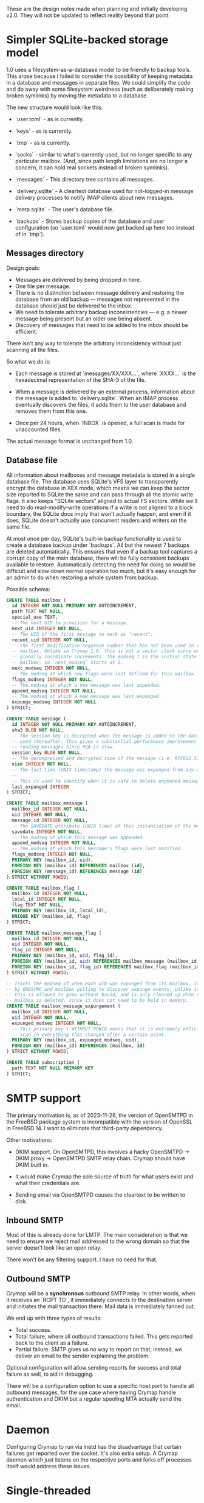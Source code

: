 #+STARTUP: fold

These are the design notes made when planning and initially developing v2.0.
They will not be updated to reflect reality beyond that point.

* Simpler SQLite-backed storage model

1.0 uses a filesystem-as-a-database model to be friendly to backup tools. This
arose because I failed to consider the possibility of keeping metadata in a
database and messages in separate files. We could simplify the code and do away
with some filesystem weirdness (such as deliberately making broken symlinks) by
moving the metadata to a database.

The new structure would look like this:

- `user.toml` - as is currently.

- `keys` - as is currently.

- `tmp` - as is currently.

- `socks` - similar to what's currently used, but no longer specific to any
  particular mailbox. (And, since path length limitations are no longer a
  concern, it can hold real sockets instead of broken symlinks).

- `messages` - This directory tree contains all messages.

- `delivery.sqlite` - A cleartext database used for not-logged-in message
  delivery processes to notify IMAP clients about new messages.

- `meta.sqlite` - The user's database file.

- `backups` - Stores backup copies of the database and user configuration (so
  `user.toml` would now get backed up here too instead of in `tmp`).

** Messages directory

Design goals:

- Messages are delivered by being dropped in here.
- One file per message.
- There is no distinction between message delivery and restoring the database
  from an old backup --- messages not represented in the database should just
  be delivered to the inbox.
- We need to tolerate arbitrary backup inconsistencies --- e.g. a newer message
  being present but an older one being absent.
- Discovery of messages that need to be added to the inbox should be efficient.

There isn't any way to tolerate the arbitrary inconsistency without just
scanning all the files.

So what we do is:

- Each message is stored at `messages/XX/XXX...`, where `XXXX...` is the
  hexadecimal representation of the SHA-3 of the file.

- When a message is delivered by an external process, information about the
  message is added to `delivery.sqlite`. When an IMAP process eventually
  discovers the files, it adds them to the user database and removes them from
  this one.

- Once per 24 hours, when `INBOX` is opened, a full scan is made for
  unaccounted files.

The actual message format is unchanged from 1.0.

** Database file

All information about mailboxes and message metadata is stored in a single
database file. The database uses SQLite's VFS layer to transparently encrypt
the database in XEX mode, which means we can keep the sector size reported to
SQLite the same and can pass through all the atomic write flags. It also keeps
"SQLite sectors" aligned to actual FS sectors. While we'll need to do
read-modify-write operations if a write is not aligned to a block boundary, the
SQLite docs imply that won't actually happen, and even if it does, SQLite
doesn't actually use concurrent readers and writers on the same file.

At most once per day, SQLite's built-in backup functionality is used to create
a database backup under `backups`. All but the newest 7 backups are deleted
automatically. This ensures that even if a backup tool captures a corrupt copy
of the main database, there will be fully consistent backups available to
restore. Automatically detecting the need for doing so would be difficult and
slow down normal operation too much, but it's easy enough for an admin to do
when restoring a whole system from backup.

Possible schema:

#+BEGIN_SRC sql
  CREATE TABLE mailbox (
    id INTEGER NOT NULL PRIMARY KEY AUTOINCREMENT,
    path TEXT NOT NULL,
    special_use TEXT,
    -- The next UID to provision for a message.
    next_uid INTEGER NOT NULL,
    -- The UID of the first message to mark as "recent".
    recent_uid INTEGER NOT NULL,
    -- The first modification sequence number that has not been used in this
    -- mailbox. Unlike in Crymap 1.0, this is not a vector clock since we can
    -- globally coordinate increments. The modseq 1 is the initial state of the
    -- mailbox, so `next_modseq` starts at 2.
    next_modseq INTEGER NOT NULL,
    -- The modseq at which new flags were last defined for this mailbox.
    flags_modseq INTEGER NOT NULL,
    -- The modseq at which a new message was last appended.
    append_modseq INTEGER NOT NULL,
    -- The modseq at which a new message was last expunged.
    expunge_modseq INTEGER NOT NULL
  ) STRICT;

  CREATE TABLE message (
    id INTEGER NOT NULL PRIMARY KEY AUTOINCREMENT,
    sha3 BLOB NOT NULL,
    -- The session key is decrypted when the message is added to the database and
    -- used thereafter. This gives a substantial performance improvement when
    -- reading messages since RSA is slow.
    session_key BLOB NOT NULL,
    -- The decompressed and decrypted size of the message (i.e. RFC822.SIZE).
    size INTEGER NOT NULL,
    -- The last time (UNIX timestamp) the message was expunged from any mailbox.
    --
    -- This is used to identify when it is safe to delete orphaned messages.
    last_expunged INTEGER
  ) STRICT;

  CREATE TABLE mailbox_message (
    mailbox_id INTEGER NOT NULL,
    uid INTEGER NOT NULL,
    message_id INTEGER NOT NULL,
    -- The SAVEDATE attribute (UNIX time) of this instantiation of the message.
    savedate INTEGER NOT NULL,
    -- The modseq at which this message was appended.
    append_modseq INTEGER NOT NULL,
    -- The modseq at which this message's flags were last modified.
    flags_modseq INTEGER NOT NULL,
    PRIMARY KEY (mailbox_id, uid),
    FOREIGN KEY (mailbox_id) REFERENCES mailbox (id),
    FOREIGN KEY (message_id) REFERENCES message (id)
  ) STRICT WITHOUT ROWID;

  CREATE TABLE mailbox_flag (
    mailbox_id INTEGER NOT NULL,
    local_id INTEGER NOT NULL,
    flag TEXT NOT NULL,
    PRIMARY KEY (mailbox_id, local_id),
    UNIQUE KEY (mailbox_id, flag)
  ) STRICT;

  CREATE TABLE mailbox_message_flag (
    mailbox_id INTEGER NOT NULL,
    uid INTEGER NOT NULL,
    flag_id INTEGER NOT NULL,
    PRIMARY KEY (mailbox_id, uid, flag_id),
    FOREIGN KEY (mailbox_id, uid) REFERENCES mailbox_message (mailbox_id, uid),
    FOREIGN KEY (mailbox_id, flag_id) REFERENCES mailbox_flag (mailbox_id, flag_id),
  ) STRICT WITHOUT ROWID;

  -- Tracks the modseq of when each UID was expunged from its mailbox. It is used
  -- by QRESYNC and mailbox polling to discover expunge events. Unlike in V1,
  -- this is allowed to grow without bound, and is only cleaned up when the whole
  -- mailbox is deleted, since it does not need to be held in memory.
  CREATE TABLE mailbox_message_expungement (
    mailbox_id INTEGER NOT NULL,
    uid INTEGER NOT NULL,
    expunged_modseq INTEGER NOT NULL,
    -- This primary key + WITHOUT ROWID means that it is extremely efficient to
    -- scan in everything that changed after a certain point.
    PRIMARY KEY (mailbox_id, expunged_modseq, uid),
    FOREIGN KEY (mailbox_id) REFERENCES (mailbox, id)
  ) STRICT WITHOUT ROWID;

  CREATE TABLE subscription (
    path TEXT NOT NULL PRIMARY KEY
  ) STRICT;
#+END_SRC

* SMTP support

The primary motivation is, as of 2023-11-26, the version of OpenSMTPD in the
FreeBSD package system is incompatible with the version of OpenSSL in
FreeBSD 14. I want to eliminate that third-party dependency.

Other motivations:

- DKIM support. On OpenSMTPD, this involves a hacky OpenSMTPD -> DKIM proxy ->
  OpenSMTPD SMTP relay chain. Crymap should have DKIM built in.

- It would make Crymap the sole source of truth for what users exist and what
  their credentials are.

- Sending email via OpenSMTPD causes the cleartext to be written to disk.

** Inbound SMTP

Most of this is already done for LMTP. The main consideration is that we need
to ensure we reject mail addressed to the wrong domain so that the server
doesn't look like an open relay.

There won't be any filtering support. I have no need for that.

** Outbound SMTP

Crymap will be a *synchronous* outbound SMTP relay. In other words, when it
receives an `RCPT TO`, it immediately connects to the destination server and
initiates the mail transaction there. Mail data is immediately fanned out.

We end up with three types of results:

- Total success.
- Total failure, where all outbound transactions failed. This gets reported
  back to the client as a failure.
- Partial failure. SMTP gives us no way to report on that; instead, we deliver
  an email to the sender explaining the problem.

Optional configuration will allow sending reports for success and total failure
as well, to aid in debugging.

There will be a configuration option to use a specific host:port to handle all
outbound messages, for the use case where having Crymap handle authentication
and DKIM but a regular spooling MTA actually send the email.

* Daemon

Configuring Crymap to run via inetd has the disadvantage that certain failures
get reported over the socket. It's also extra setup. A Crymap daemon which just
listens on the respective ports and forks off processes itself would address
these issues.

* Single-threaded

Crymap 1.0 uses multi-threading for two general cases:

- Reading many messages at once. This is useful because RSA is so slow. With
  session keys being cached in the database, the optimisation is no longer
  required.

- Implementing IDLE. This could be better done with single-threaded async code.

Going single-threaded reduces resource usage, which is important for a
process-per-connection design.

* New IMAP features

The SAVEDATE extension becomes supportable with the new message storage system.

* Sieve support?

RFC 5804. There's a Thunderbird extension that uses it. This is an entirely
separate IMAP-like protocol instead of being an IMAP extension, for some
reason. (The `IMAPSIEVE` extension is different and weird.)

* end of file (org-mode workaround)
